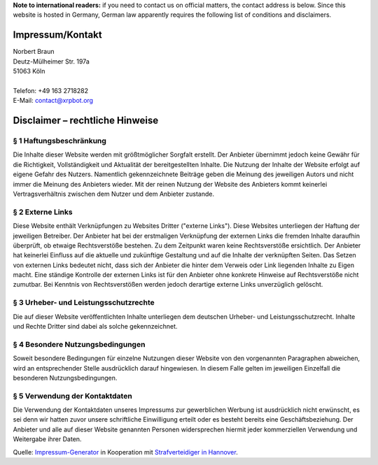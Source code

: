 .. title: Impressum/Kontakt - Imprint/Contact
.. slug: impressum
.. date: 2014/07/04 14:15:15
.. tags: 
.. link: 
.. description: 
.. type: text

**Note to international readers:** if you need to contact us on official matters, the contact address is below. Since this website is hosted in Germany, German law apparently requires the following list of conditions and disclaimers.

-----------------
Impressum/Kontakt
-----------------

| Norbert Braun
| Deutz-Mülheimer Str. 197a
| 51063 Köln
| 
| Telefon: +49 163 2718282
| E-Mail: contact@xrpbot.org

--------------------------------
Disclaimer – rechtliche Hinweise
--------------------------------
§ 1 Haftungsbeschränkung
========================
Die Inhalte dieser Website werden mit größtmöglicher Sorgfalt erstellt. Der Anbieter übernimmt jedoch keine Gewähr für die Richtigkeit, Vollständigkeit und Aktualität der bereitgestellten Inhalte. Die Nutzung der Inhalte der Website erfolgt auf eigene Gefahr des Nutzers. Namentlich gekennzeichnete Beiträge geben die Meinung des jeweiligen Autors und nicht immer die Meinung des Anbieters wieder. Mit der reinen Nutzung der Website des Anbieters kommt keinerlei Vertragsverhältnis zwischen dem Nutzer und dem Anbieter zustande.

§ 2 Externe Links
=================
Diese Website enthält Verknüpfungen zu Websites Dritter ("externe Links"). Diese Websites unterliegen der Haftung der jeweiligen Betreiber. Der Anbieter hat bei der erstmaligen Verknüpfung der externen Links die fremden Inhalte daraufhin überprüft, ob etwaige Rechtsverstöße bestehen. Zu dem Zeitpunkt waren keine Rechtsverstöße ersichtlich. Der Anbieter hat keinerlei Einfluss auf die aktuelle und zukünftige Gestaltung und auf die Inhalte der verknüpften Seiten. Das Setzen von externen Links bedeutet nicht, dass sich der Anbieter die hinter dem Verweis oder Link liegenden Inhalte zu Eigen macht. Eine ständige Kontrolle der externen Links ist für den Anbieter ohne konkrete Hinweise auf Rechtsverstöße nicht zumutbar. Bei Kenntnis von Rechtsverstößen werden jedoch derartige externe Links unverzüglich gelöscht.

§ 3 Urheber- und Leistungsschutzrechte
======================================
Die auf dieser Website veröffentlichten Inhalte unterliegen dem deutschen Urheber- und Leistungsschutzrecht. Inhalte und Rechte Dritter sind dabei als solche gekennzeichnet.

§ 4 Besondere Nutzungsbedingungen
=================================
Soweit besondere Bedingungen für einzelne Nutzungen dieser Website von den vorgenannten Paragraphen abweichen, wird an entsprechender Stelle ausdrücklich darauf hingewiesen. In diesem Falle gelten im jeweiligen Einzelfall die besonderen Nutzungsbedingungen.

§ 5 Verwendung der Kontaktdaten
===============================
Die Verwendung der Kontaktdaten unseres Impressums zur gewerblichen Werbung ist ausdrücklich nicht erwünscht, es sei denn wir hatten zuvor unsere schriftliche Einwilligung erteilt oder es besteht bereits eine Geschäftsbeziehung. Der Anbieter und alle auf dieser Website genannten Personen widersprechen hiermit jeder kommerziellen Verwendung und Weitergabe ihrer Daten.

Quelle: `Impressum-Generator <http://www.impressum-recht.de/impressum-generator/>`_ in Kooperation mit `Strafverteidiger in Hannover <http://www.rechtsanwaelte-hannover.eu/rechtsgebiete/strafverteidiger-in-hannover/>`_.
